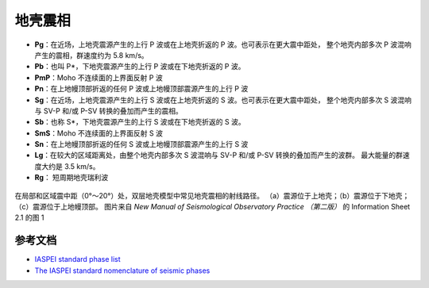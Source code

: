 地壳震相
========

- **Pg**：在近场，上地壳震源产生的上行 P 波或在上地壳折返的 P 波。也可表示在更大震中距处，
  整个地壳内部多次 P 波混响产生的震相，群速度约为 5.8 km/s。
- **Pb**：也叫 P*，下地壳震源产生的上行 P 波或在下地壳折返的 P 波。
- **PmP**：Moho 不连续面的上界面反射 P 波
- **Pn**：在上地幔顶部折返的任何 P 波或上地幔顶部震源产生的上行 P 波

- **Sg**：在近场，上地壳震源产生的上行 S 波或在上地壳折返的 S 波。也可表示在更大震中距处，
  整个地壳内部多次 S 波混响与 SV-P 和/或 P-SV 转换的叠加而产生的震相。
- **Sb**：也称 S*，下地壳震源产生的上行 S 波或在下地壳折返的 S 波。
- **SmS**：Moho 不连续面的上界面反射 S 波
- **Sn**：在上地幔顶部折返的任何 S 波或上地幔顶部震源产生的上行 S 波

- **Lg**：在较大的区域距离处，由整个地壳内部多次 S 波混响与 SV-P 和/或 P-SV 转换的叠加而产生的波群。
  最大能量的群速度大约是 3.5 km/s。
- **Rg**： 短周期地壳瑞利波

.. figure:: crustal-phase-raypaths.jpg
   :alt: 常见地壳震相的几何路径
   :width: 60.0%
   :align: center

   在局部和区域震中距（0°～20°）处，双层地壳模型中常见地壳震相的射线路径。
   （a）震源位于上地壳；（b）震源位于下地壳；（c）震源位于上地幔顶部。
   图片来自 *New Manual of Seismological Observatory Practice （第二版）* 的
   Information Sheet 2.1 的图 1


参考文档
--------

- `IASPEI standard phase list <http://www.isc.ac.uk/standards/phases/>`__
- `The IASPEI standard nomenclature of seismic phases <https://gfzpublic.gfz-potsdam.de/rest/items/item_152435/component/file_152589/content>`__